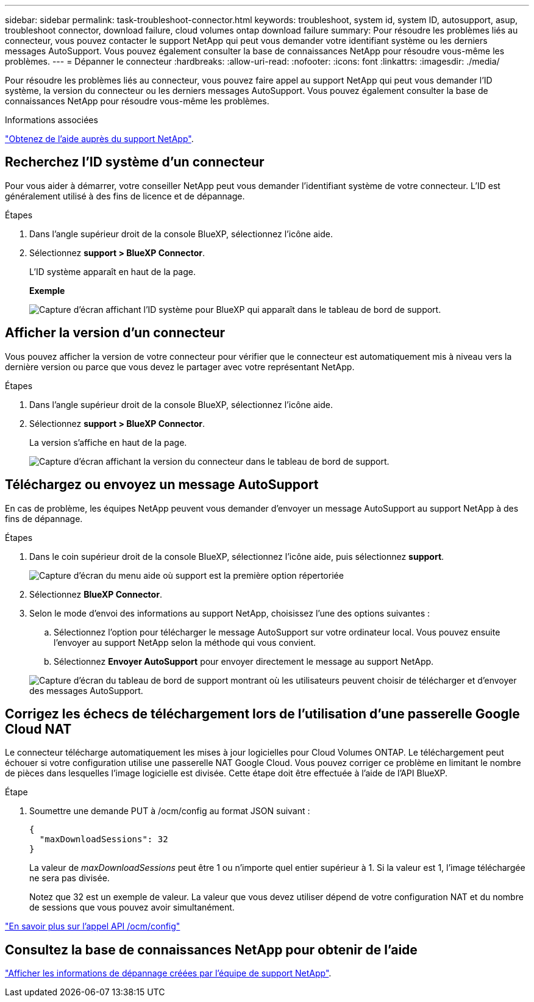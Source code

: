 ---
sidebar: sidebar 
permalink: task-troubleshoot-connector.html 
keywords: troubleshoot, system id, system ID, autosupport, asup, troubleshoot connector, download failure, cloud volumes ontap download failure 
summary: Pour résoudre les problèmes liés au connecteur, vous pouvez contacter le support NetApp qui peut vous demander votre identifiant système ou les derniers messages AutoSupport. Vous pouvez également consulter la base de connaissances NetApp pour résoudre vous-même les problèmes. 
---
= Dépanner le connecteur
:hardbreaks:
:allow-uri-read: 
:nofooter: 
:icons: font
:linkattrs: 
:imagesdir: ./media/


[role="lead"]
Pour résoudre les problèmes liés au connecteur, vous pouvez faire appel au support NetApp qui peut vous demander l'ID système, la version du connecteur ou les derniers messages AutoSupport. Vous pouvez également consulter la base de connaissances NetApp pour résoudre vous-même les problèmes.

.Informations associées
link:task-get-help.html["Obtenez de l'aide auprès du support NetApp"].



== Recherchez l'ID système d'un connecteur

Pour vous aider à démarrer, votre conseiller NetApp peut vous demander l'identifiant système de votre connecteur. L'ID est généralement utilisé à des fins de licence et de dépannage.

.Étapes
. Dans l'angle supérieur droit de la console BlueXP, sélectionnez l'icône aide.
. Sélectionnez *support > BlueXP Connector*.
+
L'ID système apparaît en haut de la page.

+
*Exemple*

+
image:screenshot-system-id.png["Capture d'écran affichant l'ID système pour BlueXP qui apparaît dans le tableau de bord de support."]





== Afficher la version d'un connecteur

Vous pouvez afficher la version de votre connecteur pour vérifier que le connecteur est automatiquement mis à niveau vers la dernière version ou parce que vous devez le partager avec votre représentant NetApp.

.Étapes
. Dans l'angle supérieur droit de la console BlueXP, sélectionnez l'icône aide.
. Sélectionnez *support > BlueXP Connector*.
+
La version s'affiche en haut de la page.

+
image:screenshot-connector-version.png["Capture d'écran affichant la version du connecteur dans le tableau de bord de support."]





== Téléchargez ou envoyez un message AutoSupport

En cas de problème, les équipes NetApp peuvent vous demander d'envoyer un message AutoSupport au support NetApp à des fins de dépannage.

.Étapes
. Dans le coin supérieur droit de la console BlueXP, sélectionnez l'icône aide, puis sélectionnez *support*.
+
image:screenshot-help-support.png["Capture d'écran du menu aide où support est la première option répertoriée"]

. Sélectionnez *BlueXP Connector*.
. Selon le mode d'envoi des informations au support NetApp, choisissez l'une des options suivantes :
+
.. Sélectionnez l'option pour télécharger le message AutoSupport sur votre ordinateur local. Vous pouvez ensuite l'envoyer au support NetApp selon la méthode qui vous convient.
.. Sélectionnez *Envoyer AutoSupport* pour envoyer directement le message au support NetApp.


+
image:screenshot-connector-autosupport.png["Capture d'écran du tableau de bord de support montrant où les utilisateurs peuvent choisir de télécharger et d'envoyer des messages AutoSupport."]





== Corrigez les échecs de téléchargement lors de l'utilisation d'une passerelle Google Cloud NAT

Le connecteur télécharge automatiquement les mises à jour logicielles pour Cloud Volumes ONTAP. Le téléchargement peut échouer si votre configuration utilise une passerelle NAT Google Cloud. Vous pouvez corriger ce problème en limitant le nombre de pièces dans lesquelles l'image logicielle est divisée. Cette étape doit être effectuée à l'aide de l'API BlueXP.

.Étape
. Soumettre une demande PUT à /ocm/config au format JSON suivant :
+
[source]
----
{
  "maxDownloadSessions": 32
}
----
+
La valeur de _maxDownloadSessions_ peut être 1 ou n'importe quel entier supérieur à 1. Si la valeur est 1, l'image téléchargée ne sera pas divisée.

+
Notez que 32 est un exemple de valeur. La valeur que vous devez utiliser dépend de votre configuration NAT et du nombre de sessions que vous pouvez avoir simultanément.



https://docs.netapp.com/us-en/bluexp-automation/cm/api_ref_resources.html#occmconfig["En savoir plus sur l'appel API /ocm/config"^]



== Consultez la base de connaissances NetApp pour obtenir de l'aide

https://kb.netapp.com/Special:Search?path=Cloud%2FBlueXP&query=connector&type=wiki["Afficher les informations de dépannage créées par l'équipe de support NetApp"].
